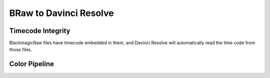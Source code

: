 ########################
BRaw to Davinci Resolve
########################

Timecode Integrity
==================

BlackmagicRaw files have timecode embedded in them, and Davinci Resolve will automatically read the time code from those files.

Color Pipeline
==============

